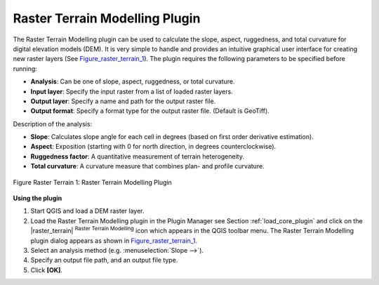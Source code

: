 
.. _`rasterrain`:

Raster Terrain Modelling Plugin
===============================



The Raster Terrain Modelling plugin can be used to calculate the slope, aspect, 
ruggedness, and total curvature for digital elevation models (DEM). It is very 
simple to handle and provides an intuitive graphical user interface for 
creating new raster layers (See Figure_raster_terrain_1_).
The plugin requires the following parameters to be specified before running:

.. FIXME: need to define rst style for [label=--]
*  **Analysis**: Can be one of slope, aspect, ruggedness, or total curvature.
*  **Input layer**: Specify the input raster from a list of loaded raster 
   layers.
*  **Output layer**: Specify a name and path for the output raster file.
*  **Output format**: Specify a format type for the output raster file. 
   (Default is GeoTiff).



Description of the analysis:

.. FIXME: need to define rst style for [label=--]
*  **Slope**: Calculates slope angle for each cell in degrees (based on 
   first order derivative estimation).
*  **Aspect**: Exposition (starting with 0 for north direction, in degrees 
   counterclockwise).
*  **Ruggedness factor**: A quantitative measurement of terrain heterogeneity.
*  **Total curvature**: A curvature measure that combines plan- and profile 
   curvature.

.. _figure_raster_terrain_1:

.. figure:: img/en/plugins_raster_terrain/raster_terrain_dialog.png
   :align: center
   :width: 40em

   Figure Raster Terrain 1: Raster Terrain Modelling Plugin

.. _`raster_terrain_usage`

**Using the plugin**


#.  Start QGIS and load a DEM raster layer. 
#.  Load the Raster Terrain Modelling plugin in the Plugin Manager see 
    Section :ref:`load_core_plugin` and click on the |raster_terrain| 
    :sup:`Raster Terrain Modelling` icon which appears in the QGIS toolbar 
    menu. The Raster Terrain Modelling plugin dialog appears as shown in 
    Figure_raster_terrain_1_.
#.  Select an analysis method (e.g. :menuselection:`Slope -->`).
#.  Specify an output file path, and an output file type.
#.  Click **[OK]**.



